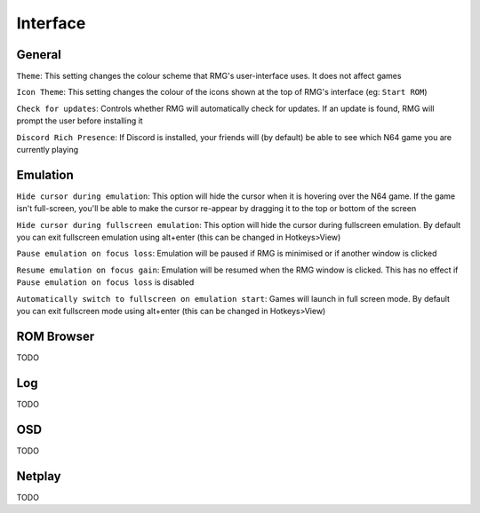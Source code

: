 Interface
=============

General
------------

``Theme``: This setting changes the colour scheme that RMG's user-interface uses. It does not affect games

``Icon Theme``: This setting changes the colour of the icons shown at the top of RMG's interface (eg: ``Start ROM``)

``Check for updates``: Controls whether RMG will automatically check for updates. If an update is found, RMG will prompt the user before installing it

``Discord Rich Presence``: If Discord is installed, your friends will (by default) be able to see which N64 game you are currently playing

Emulation
------------

``Hide cursor during emulation``: This option will hide the cursor when it is hovering over the N64 game. If the game isn't full-screen, you'll be able to make the cursor re-appear by dragging it to the top or bottom of the screen

``Hide cursor during fullscreen emulation``: This option will hide the cursor during fullscreen emulation. By default you can exit fullscreen emulation using alt+enter (this can be changed in Hotkeys>View)

``Pause emulation on focus loss``: Emulation will be paused if RMG is minimised or if another window is clicked

``Resume emulation on focus gain``: Emulation will be resumed when the RMG window is clicked. This has no effect if ``Pause emulation on focus loss`` is disabled

``Automatically switch to fullscreen on emulation start``: Games will launch in full screen mode. By default you can exit fullscreen mode using alt+enter (this can be changed in Hotkeys>View)

ROM Browser
------------

TODO

Log
------------

TODO

OSD
------------

TODO

Netplay
------------

TODO
